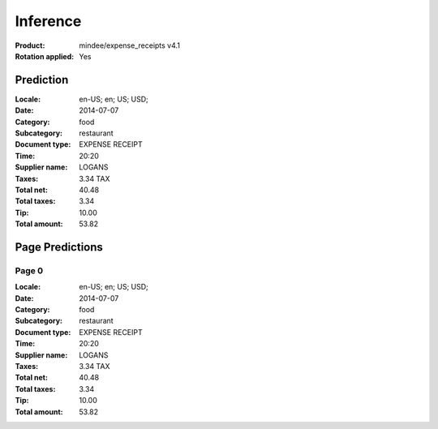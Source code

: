 
Inference
#########
:Product: mindee/expense_receipts v4.1
:Rotation applied: Yes

Prediction
==========
:Locale: en-US; en; US; USD;
:Date: 2014-07-07
:Category: food
:Subcategory: restaurant
:Document type: EXPENSE RECEIPT
:Time: 20:20
:Supplier name: LOGANS
:Taxes: 3.34 TAX
:Total net: 40.48
:Total taxes: 3.34
:Tip: 10.00
:Total amount: 53.82

Page Predictions
================

Page 0
------
:Locale: en-US; en; US; USD;
:Date: 2014-07-07
:Category: food
:Subcategory: restaurant
:Document type: EXPENSE RECEIPT
:Time: 20:20
:Supplier name: LOGANS
:Taxes: 3.34 TAX
:Total net: 40.48
:Total taxes: 3.34
:Tip: 10.00
:Total amount: 53.82
